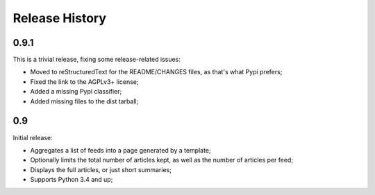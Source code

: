 Release History
===============

0.9.1
-----

This is a trivial release, fixing some release-related issues:

* Moved to reStructuredText for the README/CHANGES files, as that's what Pypi
  prefers;
* Fixed the link to the AGPLv3+ license;
* Added a missing Pypi classifier;
* Added missing files to the dist tarball;

0.9
---

Initial release:

* Aggregates a list of feeds into a page generated by a template;
* Optionally limits the total number of articles kept, as well as the number of
  articles per feed;
* Displays the full articles, or just short summaries;
* Supports Python 3.4 and up;
